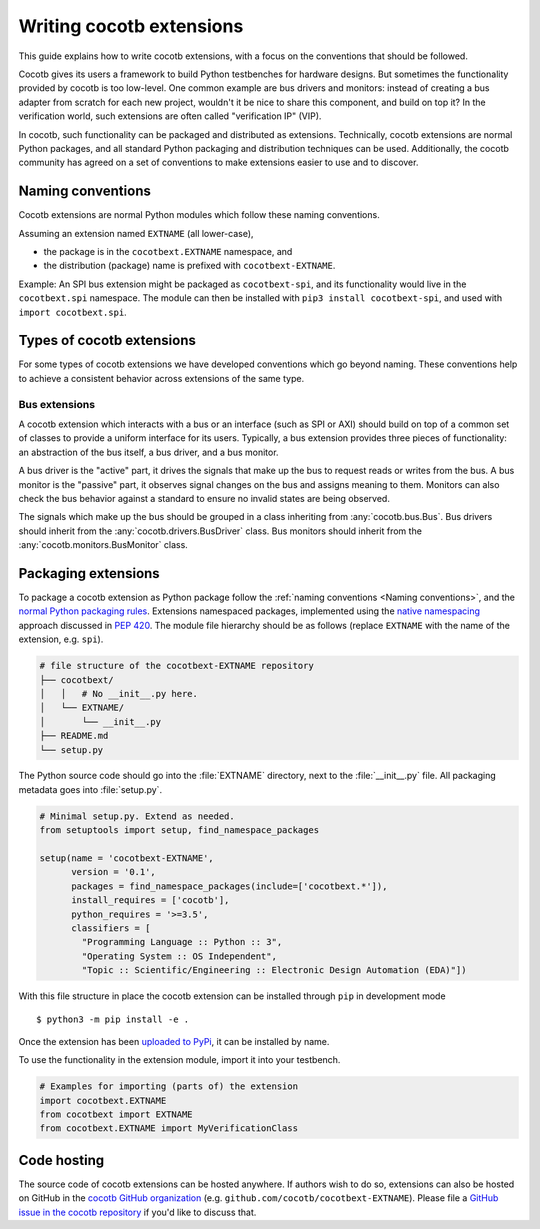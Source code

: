 *************************
Writing cocotb extensions
*************************

This guide explains how to write cocotb extensions, with a focus on the conventions that should be followed.

Cocotb gives its users a framework to build Python testbenches for hardware designs.
But sometimes the functionality provided by cocotb is too low-level.
One common example are bus drivers and monitors:
instead of creating a bus adapter from scratch for each new project, wouldn't it be nice to share this component, and build on top it?
In the verification world, such extensions are often called "verification IP" (VIP).

In cocotb, such functionality can be packaged and distributed as extensions.
Technically, cocotb extensions are normal Python packages, and all standard Python packaging and distribution techniques can be used.
Additionally, the cocotb community has agreed on a set of conventions to make extensions easier to use and to discover.

Naming conventions
==================

Cocotb extensions are normal Python modules which follow these naming conventions.

Assuming an extension named ``EXTNAME`` (all lower-case),

- the package is in the ``cocotbext.EXTNAME`` namespace, and
- the distribution (package) name is prefixed with ``cocotbext-EXTNAME``.

Example:
An SPI bus extension might be packaged as ``cocotbext-spi``, and its functionality would live in the ``cocotbext.spi`` namespace.
The module can then be installed with ``pip3 install cocotbext-spi``, and used with ``import cocotbext.spi``.

Types of cocotb extensions
==========================

For some types of cocotb extensions we have developed conventions which go beyond naming.
These conventions help to achieve a consistent behavior across extensions of the same type.

Bus extensions
--------------

A cocotb extension which interacts with a bus or an interface (such as SPI or AXI) should build on top of a common set of classes to provide a uniform interface for its users.
Typically, a bus extension provides three pieces of functionality:
an abstraction of the bus itself, a bus driver, and a bus monitor.

A bus driver is the "active" part, it drives the signals that make up the bus to request reads or writes from the bus.
A bus monitor is the "passive" part, it observes signal changes on the bus and assigns meaning to them.
Monitors can also check the bus behavior against a standard to ensure no invalid states are being observed.

The signals which make up the bus should be grouped in a class inheriting from :any:`cocotb.bus.Bus`.
Bus drivers should inherit from the :any:`cocotb.drivers.BusDriver` class.
Bus monitors should inherit from the :any:`cocotb.monitors.BusMonitor` class.

Packaging extensions
====================

To package a cocotb extension as Python package follow the :ref:`naming conventions <Naming conventions>`, and the `normal Python packaging rules <https://packaging.python.org/tutorials/packaging-projects/>`_.
Extensions namespaced packages, implemented using the `native namespacing <https://packaging.python.org/guides/packaging-namespace-packages/#native-namespace-packages>`_ approach discussed in :pep:`420`.
The module file hierarchy should be as follows (replace ``EXTNAME`` with the name of the extension, e.g. ``spi``).

.. code-block::

  # file structure of the cocotbext-EXTNAME repository
  ├── cocotbext/
  │   │   # No __init__.py here.
  │   └── EXTNAME/
  │       └── __init__.py
  ├── README.md
  └── setup.py

The Python source code should go into the :file:`EXTNAME` directory, next to the :file:`__init__.py` file.
All packaging metadata goes into :file:`setup.py`.

.. code-block:: python3

  # Minimal setup.py. Extend as needed.
  from setuptools import setup, find_namespace_packages

  setup(name = 'cocotbext-EXTNAME',
        version = '0.1',
        packages = find_namespace_packages(include=['cocotbext.*']),
        install_requires = ['cocotb'],
        python_requires = '>=3.5',
        classifiers = [
          "Programming Language :: Python :: 3",
          "Operating System :: OS Independent",
          "Topic :: Scientific/Engineering :: Electronic Design Automation (EDA)"])

With this file structure in place the cocotb extension can be installed through ``pip`` in development mode ::

  $ python3 -m pip install -e .

Once the extension has been `uploaded to PyPi <https://packaging.python.org/tutorials/packaging-projects/#uploading-the-distribution-archives>`_, it can be installed by name.

.. code-block: command

  $ python3 -m pip install cocotbext-EXTNAME

To use the functionality in the extension module, import it into your testbench.

.. code-block:: python3

  # Examples for importing (parts of) the extension
  import cocotbext.EXTNAME
  from cocotbext import EXTNAME
  from cocotbext.EXTNAME import MyVerificationClass

Code hosting
============

The source code of cocotb extensions can be hosted anywhere.
If authors wish to do so, extensions can also be hosted on GitHub in the `cocotb GitHub organization <https://github.com/cocotb>`_ (e.g. ``github.com/cocotb/cocotbext-EXTNAME``).
Please file a `GitHub issue in the cocotb repository <https://github.com/cocotb/cocotb/issues>`_ if you'd like to discuss that.
